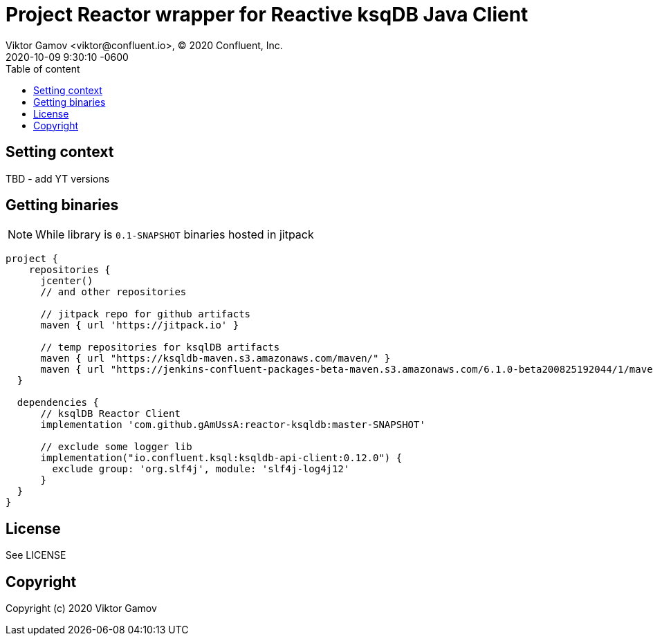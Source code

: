 = Project Reactor wrapper for Reactive ksqDB Java Client  
Viktor Gamov <viktor@confluent.io>, © 2020 Confluent, Inc.
:revdate: 2020-10-09 9:30:10 -0600
:toc: auto
:toc-placement: macro
:toc-position: right
:toc-title: Table of content
:toclevels: 3
:idprefix:
:idseparator: -
:sectanchors:
:icons: font
:source-highlighter: highlight.js
:highlightjs-theme: idea
:experimental:

toc::[]

== Setting context

TBD - add YT versions

== Getting binaries

NOTE: While library is `0.1-SNAPSHOT` binaries hosted in jitpack

[source, groovy]
----
project {
    repositories {
      jcenter()
      // and other repositories
    
      // jitpack repo for github artifacts
      maven { url 'https://jitpack.io' }
    
      // temp repositories for ksqlDB artifacts
      maven { url "https://ksqldb-maven.s3.amazonaws.com/maven/" }
      maven { url "https://jenkins-confluent-packages-beta-maven.s3.amazonaws.com/6.1.0-beta200825192044/1/maven/" } 
  }
  
  dependencies {
      // ksqlDB Reactor Client
      implementation 'com.github.gAmUssA:reactor-ksqldb:master-SNAPSHOT'

      // exclude some logger lib
      implementation("io.confluent.ksql:ksqldb-api-client:0.12.0") {
        exclude group: 'org.slf4j', module: 'slf4j-log4j12'
      }
  }
}
----

== License

See LICENSE

== Copyright

Copyright (c) 2020 Viktor Gamov
